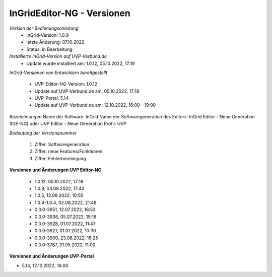 InGridEditor-NG - Versionen
===========================

*Version der Bedienungsanleitung*
 - InGrid-Version: 1.0.9
 - letzte Änderung: 07.10.2022
 - Status: in Bearbeitung


*Installierte InGrid-Version auf UVP-Verbund.de*
 - Update wurde installiert am: 1.0.12, 05.10.2022, 17:19 


*InGrid-Versionen von Entwicklern bereitgestellt*

 - UVP-Editor-NG-Version: 1.0.12
 - Update auf UVP-Verbund.de am: 05.10.2022, 17:19 
 
 - UVP-Portal: 5.14
 - Update auf UVP-Verbund.de am: 12.10.2022, 16:00 - 19:00


*Bezeichnungen*
Name der Software: InGrid
Name der Softwaregeneration des Editors: InGrid Editor - Neue Generation (IGE-NG) oder UVP Editor - Neue Generation
Profil: UVP


*Bedeutung der Versionsnummer*
 
 1. Ziffer: Softwaregeneration
 2. Ziffer: neue Features/Funktionen
 3. Ziffer: Fehlerbereinigung
 
 

**Versionen und Änderungen UVP Editor-NG**

 - 1.0.12, 05.10.2022, 17:19 
 - 1.0.9, 04.09.2022, 17:43 
 - 1.0.5, 12.08.2022, 10:50 
 - 1.0.4-1.0.4, 02.08.2022, 21:48
 - 0.0.0-3951, 12.07.2022, 16:53 
 - 0.0.0-3938, 05.07.2022, 19:16 
 - 0.0.0-3928, 01.07.2022, 11:47
 - 0.0.0-3927, 01.07.2022, 10:30
 - 0.0.0-3900, 23.06.2022, 16:25 
 - 0.0.0-3787, 31.05.2022, 11:00 
 

**Versionen und Änderungen UVP-Portal**

- 5.14, 12.10.2022, 16:00

